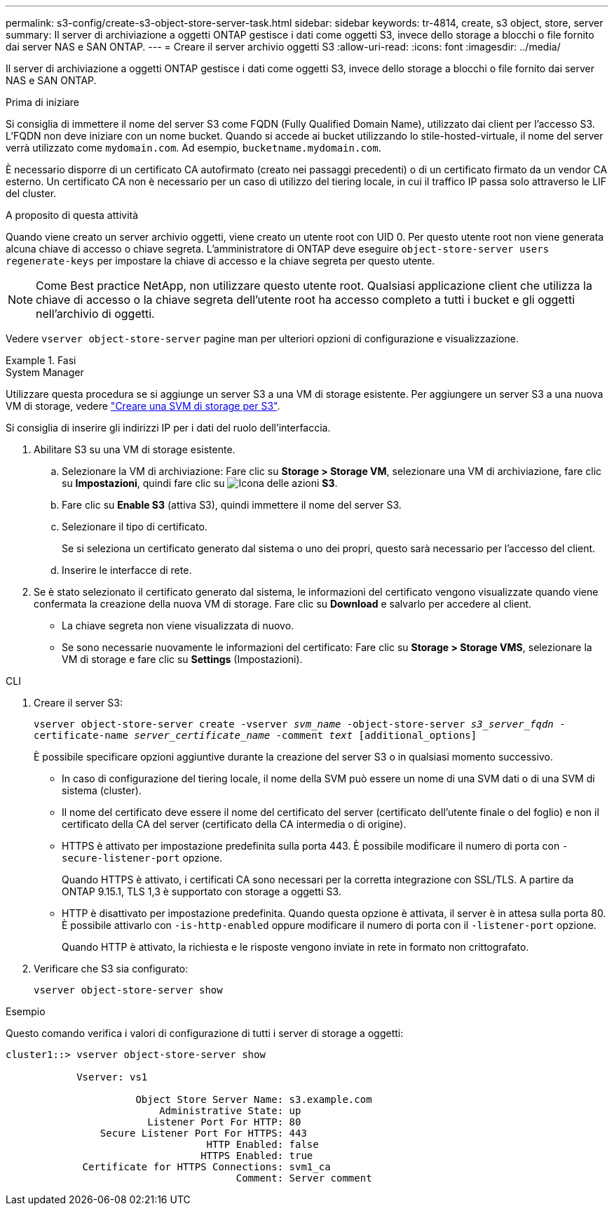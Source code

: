 ---
permalink: s3-config/create-s3-object-store-server-task.html 
sidebar: sidebar 
keywords: tr-4814, create, s3 object, store, server 
summary: Il server di archiviazione a oggetti ONTAP gestisce i dati come oggetti S3, invece dello storage a blocchi o file fornito dai server NAS e SAN ONTAP. 
---
= Creare il server archivio oggetti S3
:allow-uri-read: 
:icons: font
:imagesdir: ../media/


[role="lead"]
Il server di archiviazione a oggetti ONTAP gestisce i dati come oggetti S3, invece dello storage a blocchi o file fornito dai server NAS e SAN ONTAP.

.Prima di iniziare
Si consiglia di immettere il nome del server S3 come FQDN (Fully Qualified Domain Name), utilizzato dai client per l'accesso S3. L'FQDN non deve iniziare con un nome bucket. Quando si accede ai bucket utilizzando lo stile-hosted-virtuale, il nome del server verrà utilizzato come `mydomain.com`. Ad esempio, `bucketname.mydomain.com`.

È necessario disporre di un certificato CA autofirmato (creato nei passaggi precedenti) o di un certificato firmato da un vendor CA esterno. Un certificato CA non è necessario per un caso di utilizzo del tiering locale, in cui il traffico IP passa solo attraverso le LIF del cluster.

.A proposito di questa attività
Quando viene creato un server archivio oggetti, viene creato un utente root con UID 0. Per questo utente root non viene generata alcuna chiave di accesso o chiave segreta. L'amministratore di ONTAP deve eseguire `object-store-server users regenerate-keys` per impostare la chiave di accesso e la chiave segreta per questo utente.

[NOTE]
====
Come Best practice NetApp, non utilizzare questo utente root. Qualsiasi applicazione client che utilizza la chiave di accesso o la chiave segreta dell'utente root ha accesso completo a tutti i bucket e gli oggetti nell'archivio di oggetti.

====
Vedere `vserver object-store-server` pagine man per ulteriori opzioni di configurazione e visualizzazione.

.Fasi
[role="tabbed-block"]
====
.System Manager
--
Utilizzare questa procedura se si aggiunge un server S3 a una VM di storage esistente. Per aggiungere un server S3 a una nuova VM di storage, vedere link:create-svm-s3-task.html["Creare una SVM di storage per S3"].

Si consiglia di inserire gli indirizzi IP per i dati del ruolo dell'interfaccia.

. Abilitare S3 su una VM di storage esistente.
+
.. Selezionare la VM di archiviazione: Fare clic su *Storage > Storage VM*, selezionare una VM di archiviazione, fare clic su *Impostazioni*, quindi fare clic su image:icon_gear.gif["Icona delle azioni"] *S3*.
.. Fare clic su *Enable S3* (attiva S3), quindi immettere il nome del server S3.
.. Selezionare il tipo di certificato.
+
Se si seleziona un certificato generato dal sistema o uno dei propri, questo sarà necessario per l'accesso del client.

.. Inserire le interfacce di rete.


. Se è stato selezionato il certificato generato dal sistema, le informazioni del certificato vengono visualizzate quando viene confermata la creazione della nuova VM di storage. Fare clic su *Download* e salvarlo per accedere al client.
+
** La chiave segreta non viene visualizzata di nuovo.
** Se sono necessarie nuovamente le informazioni del certificato: Fare clic su *Storage > Storage VMS*, selezionare la VM di storage e fare clic su *Settings* (Impostazioni).




--
.CLI
--
. Creare il server S3:
+
`vserver object-store-server create -vserver _svm_name_ -object-store-server _s3_server_fqdn_ -certificate-name _server_certificate_name_ -comment _text_ [additional_options]`

+
È possibile specificare opzioni aggiuntive durante la creazione del server S3 o in qualsiasi momento successivo.

+
** In caso di configurazione del tiering locale, il nome della SVM può essere un nome di una SVM dati o di una SVM di sistema (cluster).
** Il nome del certificato deve essere il nome del certificato del server (certificato dell'utente finale o del foglio) e non il certificato della CA del server (certificato della CA intermedia o di origine).
** HTTPS è attivato per impostazione predefinita sulla porta 443. È possibile modificare il numero di porta con `-secure-listener-port` opzione.
+
Quando HTTPS è attivato, i certificati CA sono necessari per la corretta integrazione con SSL/TLS. A partire da ONTAP 9.15.1, TLS 1,3 è supportato con storage a oggetti S3.

** HTTP è disattivato per impostazione predefinita. Quando questa opzione è attivata, il server è in attesa sulla porta 80. È possibile attivarlo con `-is-http-enabled` oppure modificare il numero di porta con il `-listener-port` opzione.
+
Quando HTTP è attivato, la richiesta e le risposte vengono inviate in rete in formato non crittografato.



. Verificare che S3 sia configurato:
+
`vserver object-store-server show`



.Esempio
Questo comando verifica i valori di configurazione di tutti i server di storage a oggetti:

[listing]
----
cluster1::> vserver object-store-server show

            Vserver: vs1

                      Object Store Server Name: s3.example.com
                          Administrative State: up
                        Listener Port For HTTP: 80
                Secure Listener Port For HTTPS: 443
                                  HTTP Enabled: false
                                 HTTPS Enabled: true
             Certificate for HTTPS Connections: svm1_ca
                                       Comment: Server comment
----
--
====